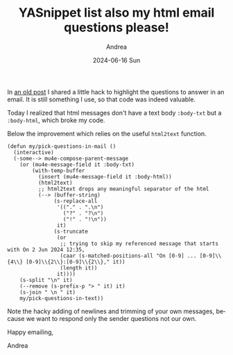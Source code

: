 #+TITLE:       YASnippet list also my html email questions please!
#+AUTHOR:      Andrea
#+EMAIL:       agiugliano@live.it
#+DATE:        2024-06-16 Sun
#+URI:         /blog/%y/%m/%d/yasnippet-list-also-my-html-email-questions-please
#+KEYWORDS:    emacs
#+TAGS:        emacs
#+LANGUAGE:    en
#+OPTIONS:     H:3 num:nil toc:nil \n:nil ::t |:t ^:nil -:nil f:t *:t <:t

In [[https://ag91.github.io/blog/2020/07/31/yasnippet-list-my-email-questions-please/][an old post]] I shared a little hack to highlight the questions to
answer in an email. It is still something I use, so that code was indeed valuable.

Today I realized that html messages don't have a text body =:body-txt=
but a =:body-html=, which broke my code.

Below the improvement which relies on the useful =html2text= function.

#+begin_src elisp
(defun my/pick-questions-in-mail ()
  (interactive)
  (-some--> mu4e-compose-parent-message
    (or (mu4e-message-field it :body-txt)
        (with-temp-buffer
          (insert (mu4e-message-field it :body-html))
          (html2text)
          ;; html2text drops any meaningful separator of the html
          (--> (buffer-string)
               (s-replace-all
                '(("." . ".\n")
                  ("?" . "?\n")
                  ("!" . "!\n"))
                it)
               (s-truncate
                (or
                 ;; trying to skip my referenced message that starts with On 2 Jun 2024 12:35,
                 (caar (s-matched-positions-all "On [0-9] ... [0-9]\\{4\\} [0-9]\\{2\\}:[0-9]\\{2\\}," it))
                 (length it))
                it))))
    (s-split "\n" it)
    (--remove (s-prefix-p "> " it) it)
    (s-join " \n " it)
    my/pick-questions-in-text))
#+end_src

Note the hacky adding of newlines and trimming of your own messages,
because we want to respond only the sender questions not our own.

Happy emailing,

Andrea
